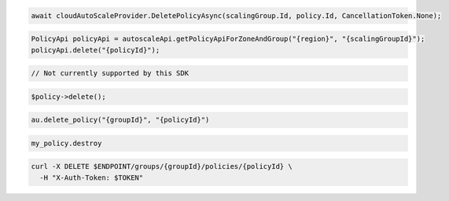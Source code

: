 .. code-block:: csharp

  await cloudAutoScaleProvider.DeletePolicyAsync(scalingGroup.Id, policy.Id, CancellationToken.None);

.. code-block:: java

  PolicyApi policyApi = autoscaleApi.getPolicyApiForZoneAndGroup("{region}", "{scalingGroupId}");
  policyApi.delete("{policyId}");

.. code-block:: javascript

  // Not currently supported by this SDK

.. code-block:: php

    $policy->delete();

.. code-block:: python

  au.delete_policy("{groupId}", "{policyId}")

.. code-block:: ruby

  my_policy.destroy

.. code-block:: sh

  curl -X DELETE $ENDPOINT/groups/{groupId}/policies/{policyId} \
    -H "X-Auth-Token: $TOKEN"
